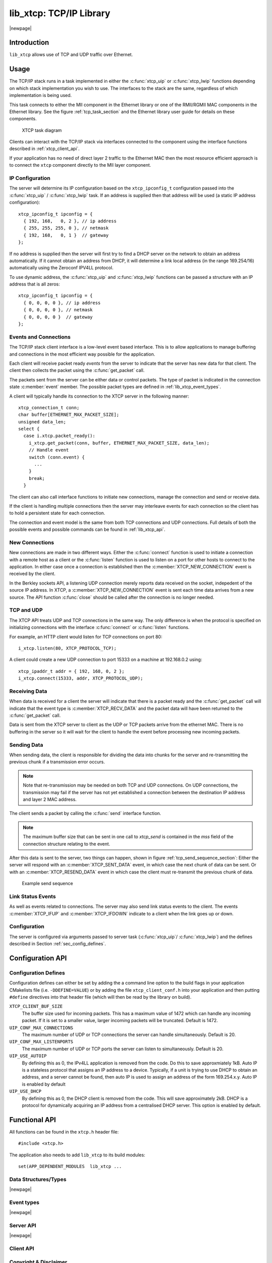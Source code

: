 
##############################
lib_xtcp: TCP/IP Library
##############################

|newpage|

************
Introduction
************

``lib_xtcp`` allows use of TCP and UDP traffic over Ethernet.

*****
Usage
*****

The TCP/IP stack runs in a task implemented in either the :c:func:`xtcp_uip` or
:c:func:`xtcp_lwip` functions depending on which stack implementation you wish
to use. The interfaces to the stack are the same, regardless of which
implementation is being used.

This task connects to either the MII component in the Ethernet library or one
of the RMII/RGMII MAC components in the Ethernet library.
See the figure :ref:`tcp_task_section` and the Ethernet library user 
guide for details on these components.

.. _tcp_task_section:

.. figure:: images/xtcp_task_diag.*

   XTCP task diagram

Clients can interact with the TCP/IP stack via interfaces connected
to the component using the interface functions described in
:ref:`xtcp_client_api`.

If your application has no need of direct layer 2 traffic to the
Ethernet MAC then the most resource efficient approach is to connect
the ``xtcp`` component directly to the MII layer component.

IP Configuration
================

The server will determine its IP configuration based on the ``xtcp_ipconfig_t``
configuration passed into the :c:func:`xtcp_uip` / :c:func:`xtcp_lwip` task.
If an address is supplied then that address will be used (a static IP address
configuration)::

  xtcp_ipconfig_t ipconfig = {
    { 192, 168,   0, 2 }, // ip address
    { 255, 255, 255, 0 }, // netmask
    { 192, 168,   0, 1 }  // gateway
  };

If no address is supplied then the server will first
try to find a DHCP server on the network to obtain an address
automatically. If it cannot obtain an address from DHCP, it will determine
a link local address (in the range 169.254/16) automatically using the
Zeroconf IPV4LL protocol.

To use dynamic address, the :c:func:`xtcp_uip` and :c:func:`xtcp_lwip`
functions can be passed a structure with an IP address that is all zeros::

  xtcp_ipconfig_t ipconfig = {
    { 0, 0, 0, 0 }, // ip address
    { 0, 0, 0, 0 }, // netmask
    { 0, 0, 0, 0 }  // gateway
  };

Events and Connections
======================

The TCP/IP stack client interface is a low-level event based
interface. This is to allow applications to manage buffering and
connections in the most efficient way possible for the application.

Each client will receive packet ready *events* from the server to indicate that
the server has new data for that client. The client then collects the packet
using the :c:func:`get_packet` call.

The packets sent from the server can be either data or control packets. The type
of packet is indicated in the connection state :c:member:`event` member. The
possible packet types are defined in :ref:`lib_xtcp_event_types`.

A client will typically handle its connection to the XTCP server in the following
manner::

  xtcp_connection_t conn;
  char buffer[ETHERNET_MAX_PACKET_SIZE];
  unsigned data_len;
  select {
    case i.xtcp.packet_ready():
      i_xtcp.get_packet(conn, buffer, ETHERNET_MAX_PACKET_SIZE, data_len);
      // Handle event
      switch (conn.event) {
        ...
      }
      break;
    }

The client can also call interface functions to initiate new connections, manage
the connection and send or receive data.

If the client is handling multiple connections then the server may
interleave events for each connection so the client has to hold a
persistent state for each connection.

The connection and event model is the same from both TCP connections
and UDP connections. Full details of both the possible events and
possible commands can be found in :ref:`lib_xtcp_api`.

New Connections
===============

New connections are made in two different ways. Either the
:c:func:`connect` function is used to initiate a connection with
a remote host as a client or the :c:func:`listen` function is
used to listen on a port for other hosts to connect to the application.
In either case once a connection is established then the
:c:member:`XTCP_NEW_CONNECTION` event is received by the client.

In the Berkley sockets API, a listening UDP connection merely reports
data received on the socket, indepedent of the source IP address.  In
XTCP, a :c:member:`XTCP_NEW_CONNECTION` event is sent each time data
arrives from a new source.  The API function :c:func:`close`
should be called after the connection is no longer needed.

TCP and UDP
===========

The XTCP API treats UDP and TCP connections in the same way. The only
difference is when the protocol is specified on initializing
connections with the interface :c:func:`connect` or :c:func:`listen`
functions.

For example, an HTTP client would listen for TCP connections on port 80::

  i_xtcp.listen(80, XTCP_PROTOCOL_TCP);

A client could create a new UDP connection to port 15333 on a machine at
192.168.0.2 using::

  xtcp_ipaddr_t addr = { 192, 168, 0, 2 };
  i_xtcp.connect(15333, addr, XTCP_PROTOCOL_UDP);

Receiving Data
==============

When data is received for a client the server will indicate that there is a
packet ready and the :c:func:`get_packet` call will indicate that the event
type is :c:member:`XTCP_RECV_DATA` and the packet data will have been returned
to the :c:func:`get_packet` call.

Data is sent from the XTCP server to client as the UDP or TCP packets arrive
from the ethernet MAC. There is no buffering in the server so it will wait for the client
to handle the event before processing new incoming packets.

Sending Data
============

When sending data, the client is responsible for dividing the data
into chunks for the server and re-transmitting the previous chunk if a
transmission error occurs.

.. note:: Note that re-transmission may be needed on
          both TCP and UDP connections. On UDP connections, the
          transmission may fail if the server has not yet established
          a connection between the destination IP address and layer 2
          MAC address.

The client sends a packet by calling the :c:func:`send` interface function.

.. note:: The maximum buffer size that can be sent in one call to
          `xtcp_send` is contained in the `mss` field of the connection
          structure relating to the event.

After this data is sent to the server, two things can happen, shown in 
figure :ref:`tcp_send_sequence_section`: Either
the server will respond with an :c:member:`XTCP_SENT_DATA` event, in
which case the next chunk of data can be sent. Or with an
:c:member:`XTCP_RESEND_DATA` event in which case the client must
re-transmit the previous chunk of data.

.. _tcp_send_sequence_section:

.. figure:: images/events.*
   :width: 50%

   Example send sequence


Link Status Events
==================

As well as events related to connections. The server may also send
link status events to the client. The events :c:member:`XTCP_IFUP` and
:c:member:`XTCP_IFDOWN` indicate to a client when the link goes up or down.

Configuration
=============

The server is configured via arguments passed to server task (:c:func:`xtcp_uip`/
:c:func:`xtcp_lwip`) and the defines described in Section :ref:`sec_config_defines`.

*****************
Configuration API
*****************

.. _sec_config_defines:

Configuration Defines
=====================

Configuration defines can either be set by adding the a command line
option to the build flags in your application CMakelists file
(i.e. ``-DDEFINE=VALUE``) or by adding the file
``xtcp_client_conf.h`` into your application and then putting
``#define`` directives into that header file (which will then be read
by the library on build).

``XTCP_CLIENT_BUF_SIZE``
       The buffer size used for incoming packets. This has a maximum
       value of 1472 which can handle any incoming packet. If it is
       set to a smaller value, larger incoming packets will be truncated. Default
       is 1472.

``UIP_CONF_MAX_CONNECTIONS``
       The maximum number of UDP or TCP connections the server can
       handle simultaneously. Default is 20.

``UIP_CONF_MAX_LISTENPORTS``
       The maximum number of UDP or TCP ports the server can listen to
       simultaneously. Default is 20.

``UIP_USE_AUTOIP``
       By defining this as 0, the IPv4LL application is removed from the code. Do this to save
       approxmiately 1kB.  Auto IP is a stateless protocol that assigns an IP address to a
       device.  Typically, if a unit is trying to use DHCP to obtain an address, and a server
       cannot be found, then auto IP is used to assign an address of
       the form 169.254.x.y. Auto IP is enabled by default

``UIP_USE_DHCP``
       By defining this as 0, the DHCP client is removed from the
       code. This will save approximately 2kB.
       DHCP is a protocol for dynamically acquiring an IP address from
       a centralised DHCP server.  This option is enabled by default.

.. _lib_xtcp_api:

**************
Functional API
**************

All functions can be found in the ``xtcp.h`` header file::

  #include <xtcp.h>

The application also needs to add ``lib_xtcp`` to its build modules::

  set(APP_DEPENDENT_MODULES  lib_xtcp ...

Data Structures/Types
=====================

.. doxygentypedef:: xtcp_ipaddr_t

.. doxygenstruct:: xtcp_ipconfig_t

.. doxygenenum:: xtcp_protocol_t

|newpage|

.. _lib_xtcp_event_types:

Event types
===========

.. doxygenenum:: xtcp_event_type_t

.. doxygenstruct:: xtcp_connection_t

|newpage|

Server API
==========

.. doxygenfunction:: xtcp_uip

.. doxygenfunction:: xtcp_lwip

|newpage|

.. _xtcp_client_api:

Client API
==========

.. doxygengroup:: xtcp_if

Copyright & Disclaimer
======================

|XMOS copyright|

|XMOS disclaimer|

|XMOS trademarks|
